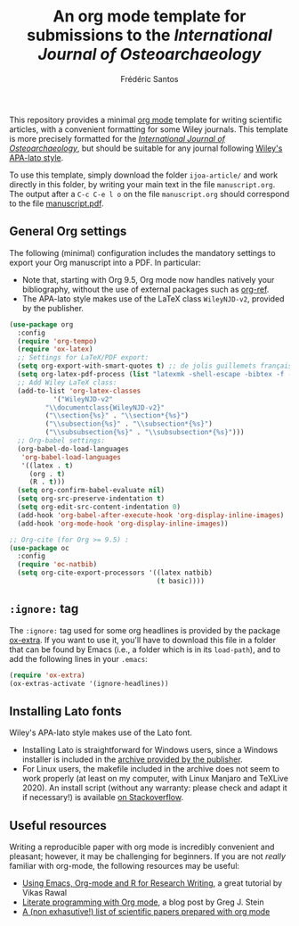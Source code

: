 #+TITLE: An org mode template for submissions to the /International Journal of Osteoarchaeology/
#+AUTHOR: Frédéric Santos

This repository provides a minimal [[https://orgmode.org/][org mode]] template for writing scientific articles, with a convenient formatting for some Wiley journals. This template is more precisely formatted for the /[[https://onlinelibrary.wiley.com/journal/10991212][International Journal of Osteoarchaeology]]/, but should be suitable for any journal following [[https://onlinelibrary.wiley.com/page/journal/10991212/homepage/la_tex_class_files.htm][Wiley's APA-lato style]].

To use this template, simply download the folder ~ijoa-article/~ and work directly in this folder, by writing your main text in the file ~manuscript.org~. The output after a =C-c C-e l o= on the file =manuscript.org= should correspond to the file [[https://github.com/frederic-santos/org-template-ijoa/blob/master/ijoa-article/manuscrit.pdf][manuscript.pdf]].

** General Org settings
The following (minimal) configuration includes the mandatory settings to export your Org manuscript into a PDF.
In particular:
- Note that, starting with Org 9.5, Org mode now handles natively your bibliography, without the use of external packages such as [[https://github.com/jkitchin/org-ref][org-ref]].
- The APA-lato style makes use of the LaTeX class ~WileyNJD-v2~, provided by the publisher.

#+begin_src emacs-lisp :eval no
(use-package org
  :config
  (require 'org-tempo)
  (require 'ox-latex)
  ;; Settings for LaTeX/PDF export:
  (setq org-export-with-smart-quotes t) ;; de jolis guillemets français par défaut (avec babel !)
  (setq org-latex-pdf-process (list "latexmk -shell-escape -bibtex -f -pdf %f"))
  ;; Add Wiley LaTeX class:
  (add-to-list 'org-latex-classes
	       '("WileyNJD-v2"
		 "\\documentclass{WileyNJD-v2}"
		 ("\\section{%s}" . "\\section*{%s}")
		 ("\\subsection{%s}" . "\\subsection*{%s}")
		 ("\\subsubsection{%s}" . "\\subsubsection*{%s}")))
  ;; Org-babel settings:
  (org-babel-do-load-languages
   'org-babel-load-languages
   '((latex . t)
     (org . t)
     (R . t)))
  (setq org-confirm-babel-evaluate nil)
  (setq org-src-preserve-indentation t)
  (setq org-edit-src-content-indentation 0)
  (add-hook 'org-babel-after-execute-hook 'org-display-inline-images) 
  (add-hook 'org-mode-hook 'org-display-inline-images))

;; Org-cite (for Org >= 9.5) :
(use-package oc
  :config
  (require 'oc-natbib)
  (setq org-cite-export-processors '((latex natbib)
                                     (t basic))))
#+end_src

** ~:ignore:~ tag
The =:ignore:= tag used for some org headlines is provided by the package [[https://code.orgmode.org/bzg/org-mode/raw/master/contrib/lisp/ox-extra.el][ox-extra]]. If you want to use it, you'll have to download this file in a folder that can be found by Emacs (i.e., a folder which is in its ~load-path~), and to add the following lines in your ~.emacs~:
#+begin_src emacs-lisp
(require 'ox-extra)
(ox-extras-activate '(ignore-headlines))
#+end_src

** Installing Lato fonts
Wiley's APA-lato style makes use of the Lato font.
- Installing Lato is straightforward for Windows users, since a Windows installer is included in the [[https://onlinelibrary.wiley.com/page/journal/10991212/homepage/la_tex_class_files.htm][archive provided by the publisher]].
- For Linux users, the makefile included in the archive does not seem to work properly (at least on my computer, with Linux Manjaro and TeXLive 2020). An install script (without any warranty: please check and adapt it if necessary!) is available [[https://tex.stackexchange.com/questions/558494/install-wileys-lato-fonts-onlinux?noredirect=1#comment1408514_558494][on Stackoverflow]].

** Useful resources
Writing a reproducible paper with org mode is incredibly convenient and pleasant; however, it may be challenging for beginners. If you are not /really/ familiar with org-mode, the following resources may be useful:
- [[http://archive.indianstatistics.org/tools/orgpapers.pdf][Using Emacs, Org-mode and R for Research Writing]], a great tutorial by Vikas Rawal
- [[http://cachestocaches.com/2018/6/org-literate-programming/][Literate programming with Org mode]], a blog post by Greg J. Stein
- [[https://orgmode.org/worg/org-contrib/babel/uses.html#sec-6][A (non exhasutive!) list of scientific papers prepared with org mode]]
